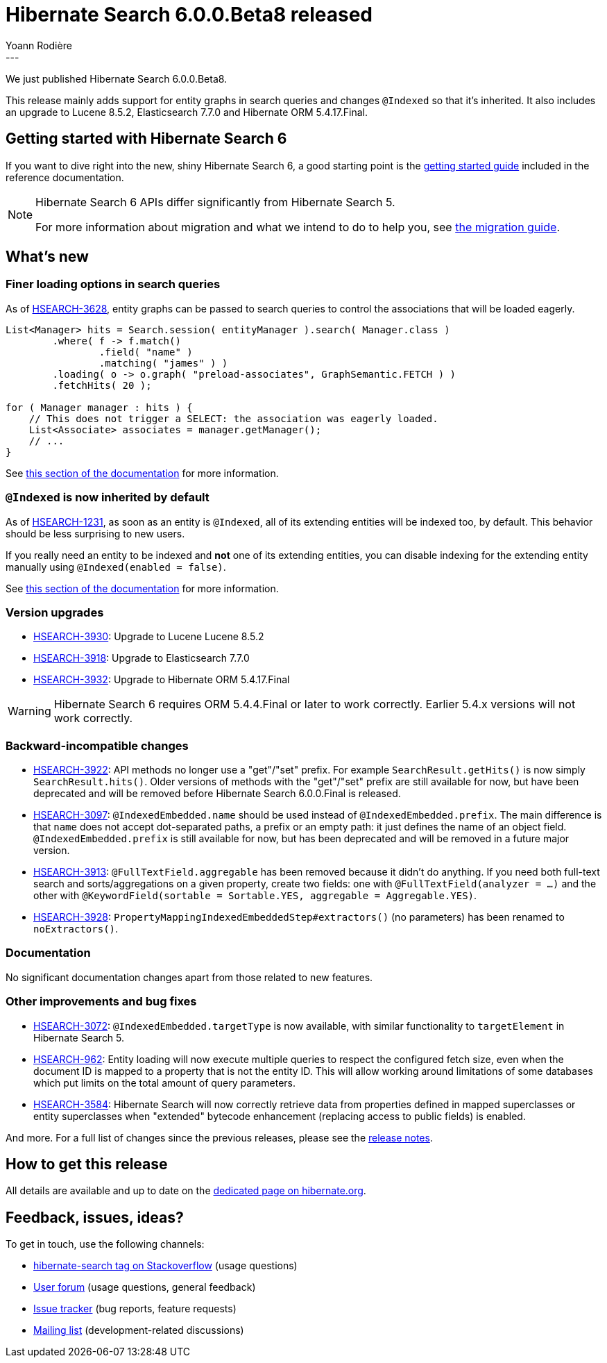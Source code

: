 = Hibernate Search 6.0.0.Beta8 released
Yoann Rodière
:awestruct-tags: [ "Hibernate Search", "Lucene", "Elasticsearch", "Releases" ]
:awestruct-layout: blog-post
:awestruct-project: search
---

We just published Hibernate Search 6.0.0.Beta8.

This release mainly adds support for entity graphs in search queries
and changes `@Indexed` so that it's inherited.
It also includes an upgrade to Lucene 8.5.2, Elasticsearch 7.7.0 and Hibernate ORM 5.4.17.Final.

== Getting started with Hibernate Search 6

If you want to dive right into the new, shiny Hibernate Search 6,
a good starting point is the
https://docs.jboss.org/hibernate/search/6.0/reference/en-US/html_single/#getting-started[getting started guide]
included in the reference documentation.

[NOTE]
====
Hibernate Search 6 APIs differ significantly from Hibernate Search 5.

For more information about migration and what we intend to do to help you, see
https://hibernate.org/search/documentation/migrate/6.0/[the migration guide].
====

== What's new

=== Finer loading options in search queries

As of https://hibernate.atlassian.net/browse/HSEARCH-3628[HSEARCH-3628],
entity graphs can be passed to search queries to control the associations that will be loaded eagerly.

[source,java]
----
List<Manager> hits = Search.session( entityManager ).search( Manager.class )
        .where( f -> f.match()
                .field( "name" )
                .matching( "james" ) )
        .loading( o -> o.graph( "preload-associates", GraphSemantic.FETCH ) )
        .fetchHits( 20 );

for ( Manager manager : hits ) {
    // This does not trigger a SELECT: the association was eagerly loaded.
    List<Associate> associates = manager.getManager();
    // ...
}
----

See https://docs.jboss.org/hibernate/search/6.0/reference/en-US/html_single/#_entity_graph[this section of the documentation]
for more information.

=== `@Indexed` is now inherited by default

As of https://hibernate.atlassian.net/browse/HSEARCH-1231[HSEARCH-1231],
as soon as an entity is `@Indexed`,
all of its extending entities will be indexed too, by default.
This behavior should be less surprising to new users.

If you really need an entity to be indexed and *not* one of its extending entities,
you can disable indexing for the extending entity manually
using `@Indexed(enabled = false)`.

See https://docs.jboss.org/hibernate/search/6.0/reference/en-US/html_single/#mapper-orm-entityindexmapping[this section of the documentation]
for more information.

=== Version upgrades

* https://hibernate.atlassian.net/browse/HSEARCH-3930[HSEARCH-3930]:
Upgrade to Lucene Lucene 8.5.2
* https://hibernate.atlassian.net/browse/HSEARCH-3918[HSEARCH-3918]:
Upgrade to Elasticsearch 7.7.0
* https://hibernate.atlassian.net/browse/HSEARCH-3932[HSEARCH-3932]:
Upgrade to Hibernate ORM 5.4.17.Final

[WARNING]
====
Hibernate Search 6 requires ORM 5.4.4.Final or later to work correctly.
Earlier 5.4.x versions will not work correctly.
====

=== Backward-incompatible changes

* https://hibernate.atlassian.net/browse/HSEARCH-3922[HSEARCH-3922]:
API methods no longer use a "get"/"set" prefix.
For example `SearchResult.getHits()` is now simply `SearchResult.hits()`.
Older versions of methods with the "get"/"set" prefix are still available for now,
but have been deprecated and will be removed before Hibernate Search 6.0.0.Final is released.
* https://hibernate.atlassian.net/browse/HSEARCH-3097[HSEARCH-3097]:
`@IndexedEmbedded.name` should be used instead of `@IndexedEmbedded.prefix`.
The main difference is that `name` does not accept dot-separated paths, a prefix or an empty path:
it just defines the name of an object field.
`@IndexedEmbedded.prefix` is still available for now,
but has been deprecated and will be removed in a future major version.
* https://hibernate.atlassian.net/browse/HSEARCH-3913[HSEARCH-3913]:
`@FullTextField.aggregable` has been removed because it didn't do anything.
If you need both full-text search and sorts/aggregations on a given property,
create two fields: one with `@FullTextField(analyzer = ...)`
and the other with `@KeywordField(sortable = Sortable.YES, aggregable = Aggregable.YES)`.
* https://hibernate.atlassian.net/browse/HSEARCH-3928[HSEARCH-3928]:
`PropertyMappingIndexedEmbeddedStep#extractors()` (no parameters) has been renamed to `noExtractors()`.

=== Documentation

No significant documentation changes apart from those related to new features.

=== Other improvements and bug fixes

* https://hibernate.atlassian.net/browse/HSEARCH-3072[HSEARCH-3072]:
`@IndexedEmbedded.targetType` is now available,
with similar functionality to `targetElement` in Hibernate Search 5.
* https://hibernate.atlassian.net/browse/HSEARCH-962[HSEARCH-962]:
Entity loading will now execute multiple queries to respect the configured fetch size,
even when the document ID is mapped to a property that is not the entity ID.
This will allow working around limitations of some databases
which put limits on the total amount of query parameters.
* https://hibernate.atlassian.net/browse/HSEARCH-3584[HSEARCH-3584]:
Hibernate Search will now correctly retrieve data from properties defined in mapped superclasses or entity superclasses
when "extended" bytecode enhancement (replacing access to public fields) is enabled.

And more. For a full list of changes since the previous releases,
please see the https://hibernate.atlassian.net/secure/ReleaseNote.jspa?projectId=10061&version=31856[release notes].

== How to get this release

All details are available and up to date on the https://hibernate.org/search/releases/6.0/#get-it[dedicated page on hibernate.org].

== Feedback, issues, ideas?

To get in touch, use the following channels:

* http://stackoverflow.com/questions/tagged/hibernate-search[hibernate-search tag on Stackoverflow] (usage questions)
* https://discourse.hibernate.org/c/hibernate-search[User forum] (usage questions, general feedback)
* https://hibernate.atlassian.net/browse/HSEARCH[Issue tracker] (bug reports, feature requests)
* http://lists.jboss.org/pipermail/hibernate-dev/[Mailing list] (development-related discussions)
